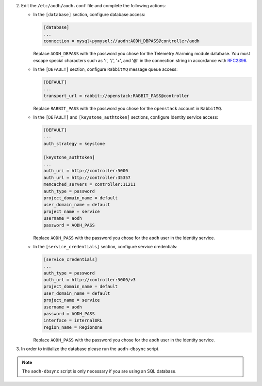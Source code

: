 2. Edit the ``/etc/aodh/aodh.conf`` file and complete the following actions:

   * In the ``[database]`` section, configure database access:

     .. code-block:: ini

        [database]
        ...
        connection = mysql+pymysql://aodh:AODH_DBPASS@controller/aodh

     Replace ``AODH_DBPASS`` with the password you chose for the
     Telemetry Alarming module database. You must escape special characters
     such as ':', '/', '+', and '@' in the connection string in accordance
     with `RFC2396 <https://www.ietf.org/rfc/rfc2396.txt>`_.

   * In the ``[DEFAULT]`` section,
     configure ``RabbitMQ`` message queue access:

     .. code-block:: ini

        [DEFAULT]
        ...
        transport_url = rabbit://openstack:RABBIT_PASS@controller

     Replace ``RABBIT_PASS`` with the password you chose for the
     ``openstack`` account in ``RabbitMQ``.

   * In the ``[DEFAULT]`` and ``[keystone_authtoken]`` sections,
     configure Identity service access:

     .. code-block:: ini

        [DEFAULT]
        ...
        auth_strategy = keystone

        [keystone_authtoken]
        ...
        auth_uri = http://controller:5000
        auth_url = http://controller:35357
        memcached_servers = controller:11211
        auth_type = password
        project_domain_name = default
        user_domain_name = default
        project_name = service
        username = aodh
        password = AODH_PASS

     Replace ``AODH_PASS`` with the password you chose for
     the ``aodh`` user in the Identity service.

   * In the ``[service_credentials]`` section, configure service credentials:

     .. code-block:: ini

        [service_credentials]
        ...
        auth_type = password
        auth_url = http://controller:5000/v3
        project_domain_name = default
        user_domain_name = default
        project_name = service
        username = aodh
        password = AODH_PASS
        interface = internalURL
        region_name = RegionOne

     Replace ``AODH_PASS`` with the password you chose for
     the ``aodh`` user in the Identity service.

.. todo:

   Workaround for https://bugs.launchpad.net/ubuntu/+source/aodh/+bug/1513599.

3. In order to initialize the database please run the ``aodh-dbsync`` script.

.. note::

   The ``aodh-dbsync`` script is only necessary if you are using an SQL
   database.
